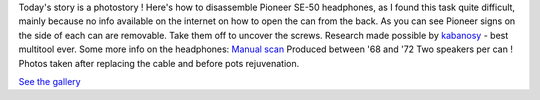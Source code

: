 Today's story is a photostory ! Here's how to disassemble Pioneer SE-50
headphones, as I found this task quite difficult, mainly because no info
available on the internet on how to open the can from the back. As you
can see Pioneer signs on the side of each can are removable. Take them
off to uncover the screws. Research made possible by
`kabanosy <http://en.wikipedia.org/wiki/Kabanos>`__ - best multitool
ever. Some more info on the headphones: `Manual scan </wp-content/uploads/2011/12/se-50-b.pdf>`__
Produced between '68 and '72 Two speakers per can ! Photos taken after
replacing the cable and before pots rejuvenation. 

`See the gallery`_

.. _See the gallery: /galleries/PioneerSE50/

